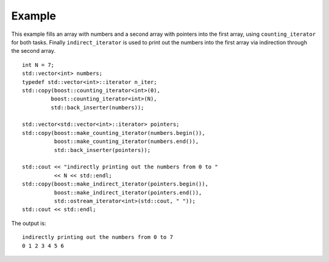 
Example
-------

This example fills an array with numbers and a second array with
pointers into the first array, using ``counting_iterator`` for both
tasks. Finally ``indirect_iterator`` is used to print out the numbers
into the first array via indirection through the second array.

::

    int N = 7;
    std::vector<int> numbers;
    typedef std::vector<int>::iterator n_iter;
    std::copy(boost::counting_iterator<int>(0),
             boost::counting_iterator<int>(N),
             std::back_inserter(numbers));

    std::vector<std::vector<int>::iterator> pointers;
    std::copy(boost::make_counting_iterator(numbers.begin()),
	      boost::make_counting_iterator(numbers.end()),
	      std::back_inserter(pointers));

    std::cout << "indirectly printing out the numbers from 0 to " 
	      << N << std::endl;
    std::copy(boost::make_indirect_iterator(pointers.begin()),
	      boost::make_indirect_iterator(pointers.end()),
	      std::ostream_iterator<int>(std::cout, " "));
    std::cout << std::endl;


The output is::

    indirectly printing out the numbers from 0 to 7
    0 1 2 3 4 5 6 
